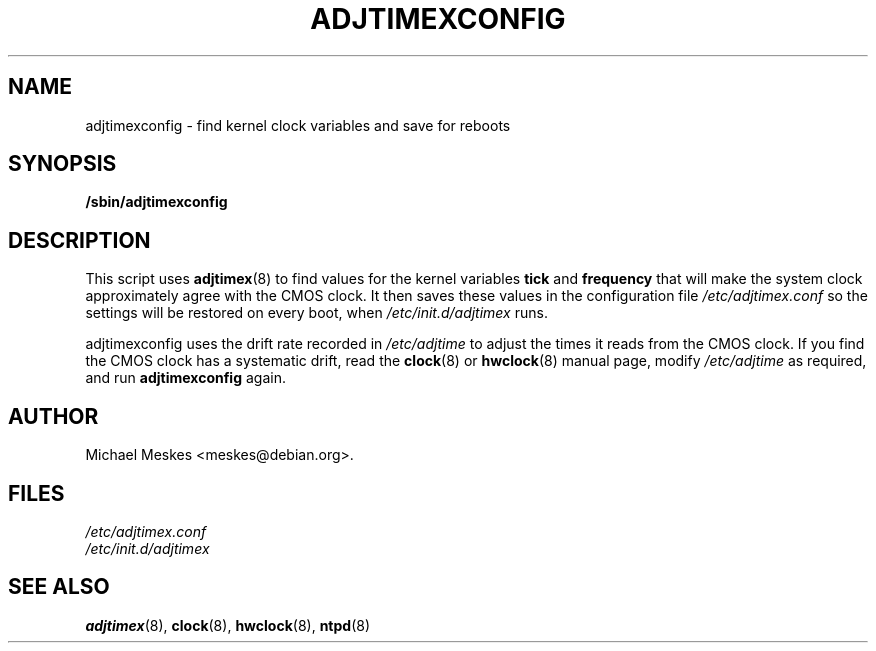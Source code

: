 .\"{{{  Title                    Emacs major mode should be: -*- nroff -*-
.TH ADJTIMEXCONFIG 8 "September 30, 2000"
.\"}}}
.\"{{{  Name
.SH NAME
adjtimexconfig \- find kernel clock variables and save for reboots
.\"}}}
.\"{{{  Synopsis
.SH SYNOPSIS
.ad l
.\" commands only
.B /sbin/adjtimexconfig
.\"}}}
.\"{{{  Config
.SH DESCRIPTION
This script uses \fBadjtimex\fP(8) to find values for the kernel
variables \fBtick\fP and \fBfrequency\fP that will make the system
clock approximately agree with the CMOS clock.  It then saves these
values in the configuration file \fI/etc/adjtimex.conf\fP so the
settings will be restored on every boot, when
\fI/etc/init.d/adjtimex\fP runs.
.P
\fPadjtimexconfig\fP uses the drift rate recorded in
\fI/etc/adjtime\fP to adjust the times it reads from the CMOS clock.
If you find the CMOS clock has a systematic drift, read the
\fBclock\fP(8) or \fBhwclock\fP(8) manual page, modify
\fI/etc/adjtime\fP as required, and run \fBadjtimexconfig\fP again.
.SH AUTHOR
Michael Meskes <meskes@debian.org>.
.\"}}}
.\"{{{
.SH FILES
.nf
\fI/etc/adjtimex.conf\fP
\fI/etc/init.d/adjtimex\fP
.fi
.\"}}}
.\"{{{  See also
.SH "SEE ALSO"
.BR adjtimex "(8), "clock "(8), "hwclock "(8), "ntpd (8)
.\"}}}
